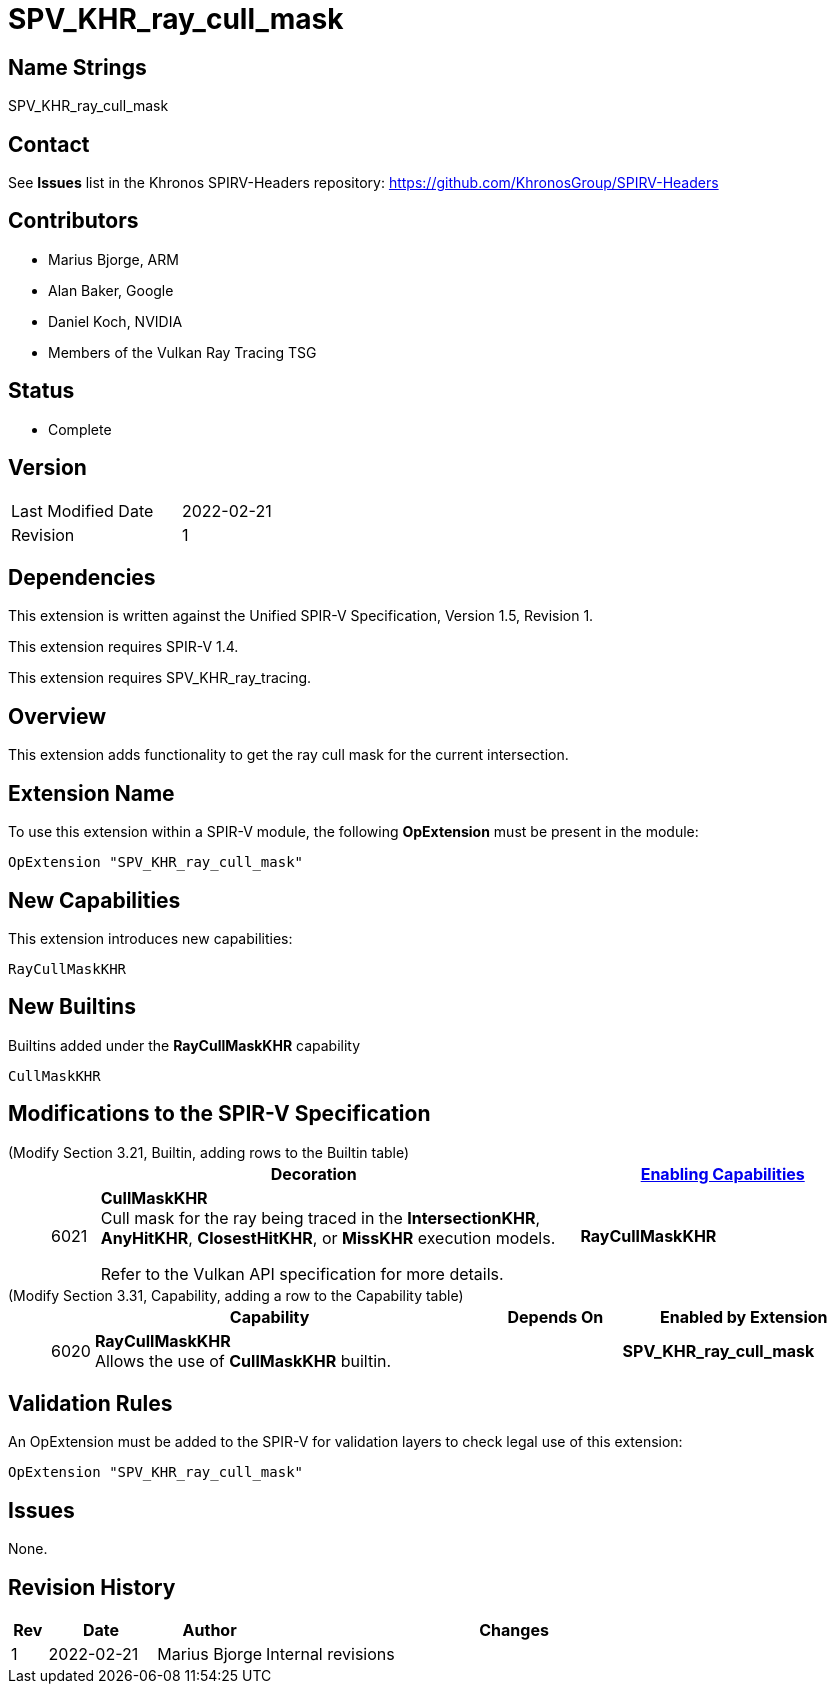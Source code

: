 SPV_KHR_ray_cull_mask
=====================

Name Strings
------------

SPV_KHR_ray_cull_mask

Contact
-------

See *Issues* list in the Khronos SPIRV-Headers repository:
https://github.com/KhronosGroup/SPIRV-Headers

Contributors
------------

- Marius Bjorge, ARM
- Alan Baker, Google
- Daniel Koch, NVIDIA
- Members of the Vulkan Ray Tracing TSG

Status
------

- Complete

Version
-------

[width="40%",cols="25,25"]
|========================================
| Last Modified Date | 2022-02-21
| Revision           | 1
|========================================

Dependencies
------------

This extension is written against the Unified SPIR-V Specification,
Version 1.5, Revision 1.

This extension requires SPIR-V 1.4.

This extension requires SPV_KHR_ray_tracing.

Overview
--------

This extension adds functionality to get the ray cull mask for the current intersection.

Extension Name
--------------

To use this extension within a SPIR-V module, the following
*OpExtension* must be present in the module:

----
OpExtension "SPV_KHR_ray_cull_mask"
----


New Capabilities
----------------

This extension introduces new capabilities:

----
RayCullMaskKHR
----


New Builtins
------------

Builtins added under the *RayCullMaskKHR* capability

----
CullMaskKHR
----

Modifications to the SPIR-V Specification
-----------------------------------------

(Modify Section 3.21, Builtin, adding rows to the Builtin table) ::
+
--
[cols="^1,10,^6",options="header",width = "100%"]
|======
2+^.^| Decoration | <<Capability,Enabling Capabilities>>
| 6021 | *CullMaskKHR* +
Cull mask for the ray being traced in the *IntersectionKHR*,
*AnyHitKHR*, *ClosestHitKHR*, or *MissKHR* execution models.

Refer to the Vulkan API specification for more details.
|*RayCullMaskKHR*

|======
--

(Modify Section 3.31, Capability, adding a row to the Capability table) ::
+
--
[cols="^.^1,25,^8,15",options="header",width = "100%"]
|====
2+^.^| Capability | Depends On | Enabled by Extension
| 6020 | *RayCullMaskKHR* +
Allows the use of *CullMaskKHR* builtin.
|  | *SPV_KHR_ray_cull_mask*
|====
--


Validation Rules
----------------

An OpExtension must be added to the SPIR-V for validation layers to check
legal use of this extension:

----
OpExtension "SPV_KHR_ray_cull_mask"
----

Issues
------

None.

Revision History
----------------

[cols="5,15,15,70"]
[grid="rows"]
[options="header"]
|========================================
|Rev|Date|Author|Changes
|1 |2022-02-21 |Marius Bjorge | Internal revisions
|========================================

